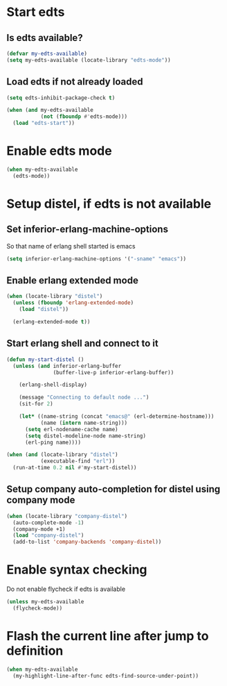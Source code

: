* Start edts
** Is edts available?
  #+begin_src emacs-lisp
    (defvar my-edts-available)
    (setq my-edts-available (locate-library "edts-mode"))
  #+end_src

** Load edts if not already loaded
  #+begin_src emacs-lisp
    (setq edts-inhibit-package-check t)

    (when (and my-edts-available
               (not (fboundp #'edts-mode)))
      (load "edts-start"))
  #+end_src


* Enable edts mode
  #+begin_src emacs-lisp
    (when my-edts-available
      (edts-mode))
  #+end_src


* Setup distel, if edts is not available
** Set inferior-erlang-machine-options
   So that name of erlang shell started is emacs
   #+begin_src emacs-lisp
     (setq inferior-erlang-machine-options '("-sname" "emacs"))
   #+end_src

** Enable erlang extended mode
   #+begin_src emacs-lisp
     (when (locate-library "distel") 
       (unless (fboundp 'erlang-extended-mode)
         (load "distel"))

       (erlang-extended-mode t))
   #+end_src

** Start erlang shell and connect to it
   #+begin_src emacs-lisp
     (defun my-start-distel ()
       (unless (and inferior-erlang-buffer
                    (buffer-live-p inferior-erlang-buffer))

         (erlang-shell-display)

         (message "Connecting to default node ...")
         (sit-for 2)

         (let* ((name-string (concat "emacs@" (erl-determine-hostname)))
                (name (intern name-string)))
           (setq erl-nodename-cache name)
           (setq distel-modeline-node name-string)
           (erl-ping name))))

     (when (and (locate-library "distel")
                (executable-find "erl"))
       (run-at-time 0.2 nil #'my-start-distel))
   #+end_src

** Setup company auto-completion for distel using company mode
   #+begin_src emacs-lisp
     (when (locate-library "company-distel")
       (auto-complete-mode -1)
       (company-mode +1)
       (load "company-distel")
       (add-to-list 'company-backends 'company-distel))
   #+end_src


* Enable syntax checking
  Do not enable flycheck if edts is available
  #+begin_src emacs-lisp
    (unless my-edts-available
      (flycheck-mode))
  #+end_src


* Flash the current line after jump to definition
  #+begin_src emacs-lisp
    (when my-edts-available
      (my-highlight-line-after-func edts-find-source-under-point))
  #+end_src
